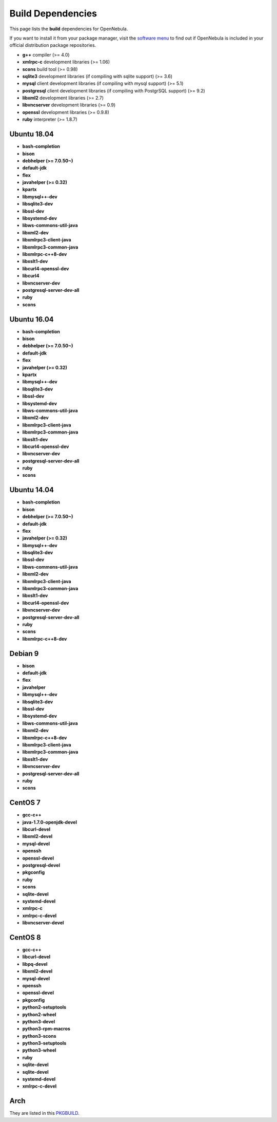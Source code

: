 .. _build_deps:

================================================================================
Build Dependencies
================================================================================

This page lists the **build** dependencies for OpenNebula.

If you want to install it from your package manager, visit the `software menu <http://opennebula.org/software:software>`__ to find out if OpenNebula is included in your official distribution package repositories.

* **g++** compiler (>= 4.0)
* **xmlrpc-c** development libraries (>= 1.06)
* **scons** build tool (>= 0.98)
* **sqlite3** development libraries (if compiling with sqlite support) (>= 3.6)
* **mysql** client development libraries (if compiling with mysql support) (>= 5.1)
* **postgresql** client development libraries (if compiling with PostgrSQL support) (>= 9.2)
* **libxml2** development libraries (>= 2.7)
* **libvncserver** development libraries (>= 0.9)
* **openssl** development libraries (>= 0.9.8)
* **ruby** interpreter (>= 1.8.7)

Ubuntu 18.04
================================================================================

* **bash-completion**
* **bison**
* **debhelper (>= 7.0.50~)**
* **default-jdk**
* **flex**
* **javahelper (>= 0.32)**
* **kpartx**
* **libmysql++-dev**
* **libsqlite3-dev**
* **libssl-dev**
* **libsystemd-dev**
* **libws-commons-util-java**
* **libxml2-dev**
* **libxmlrpc3-client-java**
* **libxmlrpc3-common-java**
* **libxmlrpc-c++8-dev**
* **libxslt1-dev**
* **libcurl4-openssl-dev**
* **libcurl4**
* **libvncserver-dev**
* **postgresql-server-dev-all**
* **ruby**
* **scons**


Ubuntu 16.04
================================================================================

* **bash-completion**
* **bison**
* **debhelper (>= 7.0.50~)**
* **default-jdk**
* **flex**
* **javahelper (>= 0.32)**
* **kpartx**
* **libmysql++-dev**
* **libsqlite3-dev**
* **libssl-dev**
* **libsystemd-dev**
* **libws-commons-util-java**
* **libxml2-dev**
* **libxmlrpc3-client-java**
* **libxmlrpc3-common-java**
* **libxslt1-dev**
* **libcurl4-openssl-dev**
* **libvncserver-dev**
* **postgresql-server-dev-all**
* **ruby**
* **scons**

Ubuntu 14.04
================================================================================

* **bash-completion**
* **bison**
* **debhelper (>= 7.0.50~)**
* **default-jdk**
* **flex**
* **javahelper (>= 0.32)**
* **libmysql++-dev**
* **libsqlite3-dev**
* **libssl-dev**
* **libws-commons-util-java**
* **libxml2-dev**
* **libxmlrpc3-client-java**
* **libxmlrpc3-common-java**
* **libxslt1-dev**
* **libcurl4-openssl-dev**
* **libvncserver-dev**
* **postgresql-server-dev-all**
* **ruby**
* **scons**
* **libxmlrpc-c++8-dev**

Debian 9
================================================================================

* **bison**
* **default-jdk**
* **flex**
* **javahelper**
* **libmysql++-dev**
* **libsqlite3-dev**
* **libssl-dev**
* **libsystemd-dev**
* **libws-commons-util-java**
* **libxml2-dev**
* **libxmlrpc-c++8-dev**
* **libxmlrpc3-client-java**
* **libxmlrpc3-common-java**
* **libxslt1-dev**
* **libvncserver-dev**
* **postgresql-server-dev-all**
* **ruby**
* **scons**

CentOS 7
================================================================================

* **gcc-c++**
* **java-1.7.0-openjdk-devel**
* **libcurl-devel**
* **libxml2-devel**
* **mysql-devel**
* **openssh**
* **openssl-devel**
* **postgresql-devel**
* **pkgconfig**
* **ruby**
* **scons**
* **sqlite-devel**
* **systemd-devel**
* **xmlrpc-c**
* **xmlrpc-c-devel**
* **libvncserver-devel**

CentOS 8
================================================================================

* **gcc-c++**
* **libcurl-devel**
* **libpq-devel**
* **libxml2-devel**
* **mysql-devel**
* **openssh**
* **openssl-devel**
* **pkgconfig**
* **python2-setuptools**
* **python2-wheel**
* **python3-devel**
* **python3-rpm-macros**
* **python3-scons**
* **python3-setuptools**
* **python3-wheel**
* **ruby**
* **sqlite-devel**
* **sqlite-devel**
* **systemd-devel**
* **xmlrpc-c-devel**

Arch
================================================================================

They are listed in this `PKGBUILD <https://aur.archlinux.org/packages/opennebula/>`__.
